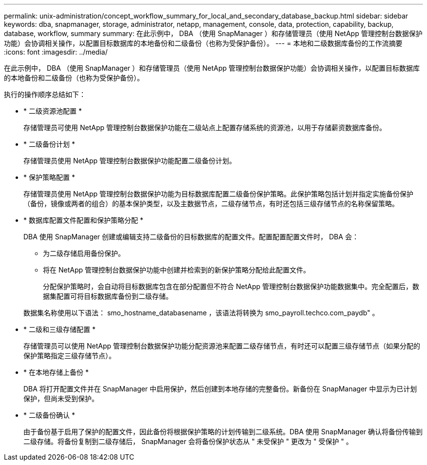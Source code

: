 ---
permalink: unix-administration/concept_workflow_summary_for_local_and_secondary_database_backup.html 
sidebar: sidebar 
keywords: dba, snapmanager, storage, administrator, netapp, management, console, data, protection, capability, backup, database, workflow, summary 
summary: 在此示例中， DBA （使用 SnapManager ）和存储管理员（使用 NetApp 管理控制台数据保护功能）会协调相关操作，以配置目标数据库的本地备份和二级备份（也称为受保护备份）。 
---
= 本地和二级数据库备份的工作流摘要
:icons: font
:imagesdir: ../media/


[role="lead"]
在此示例中， DBA （使用 SnapManager ）和存储管理员（使用 NetApp 管理控制台数据保护功能）会协调相关操作，以配置目标数据库的本地备份和二级备份（也称为受保护备份）。

执行的操作顺序总结如下：

* * 二级资源池配置 *
+
存储管理员可使用 NetApp 管理控制台数据保护功能在二级站点上配置存储系统的资源池，以用于存储薪资数据库备份。

* * 二级备份计划 *
+
存储管理员使用 NetApp 管理控制台数据保护功能配置二级备份计划。

* * 保护策略配置 *
+
存储管理员使用 NetApp 管理控制台数据保护功能为目标数据库配置二级备份保护策略。此保护策略包括计划并指定实施备份保护（备份，镜像或两者的组合）的基本保护类型，以及主数据节点，二级存储节点，有时还包括三级存储节点的名称保留策略。

* * 数据库配置文件配置和保护策略分配 *
+
DBA 使用 SnapManager 创建或编辑支持二级备份的目标数据库的配置文件。配置配置配置文件时， DBA 会：

+
** 为二级存储启用备份保护。
** 将在 NetApp 管理控制台数据保护功能中创建并检索到的新保护策略分配给此配置文件。
+
分配保护策略时，会自动将目标数据库包含在部分配置但不符合 NetApp 管理控制台数据保护功能数据集中。完全配置后，数据集配置可将目标数据库备份到二级存储。

+
数据集名称使用以下语法： smo_hostname_databasename ，该语法将转换为 smo_payroll.techco.com_paydb" 。



* * 二级和三级存储配置 *
+
存储管理员可以使用 NetApp 管理控制台数据保护功能分配资源池来配置二级存储节点，有时还可以配置三级存储节点（如果分配的保护策略指定三级存储节点）。

* * 在本地存储上备份 *
+
DBA 将打开配置文件并在 SnapManager 中启用保护，然后创建到本地存储的完整备份。新备份在 SnapManager 中显示为已计划保护，但尚未受到保护。

* * 二级备份确认 *
+
由于备份基于启用了保护的配置文件，因此备份将根据保护策略的计划传输到二级系统。DBA 使用 SnapManager 确认将备份传输到二级存储。将备份复制到二级存储后， SnapManager 会将备份保护状态从 " 未受保护 " 更改为 " 受保护 " 。


